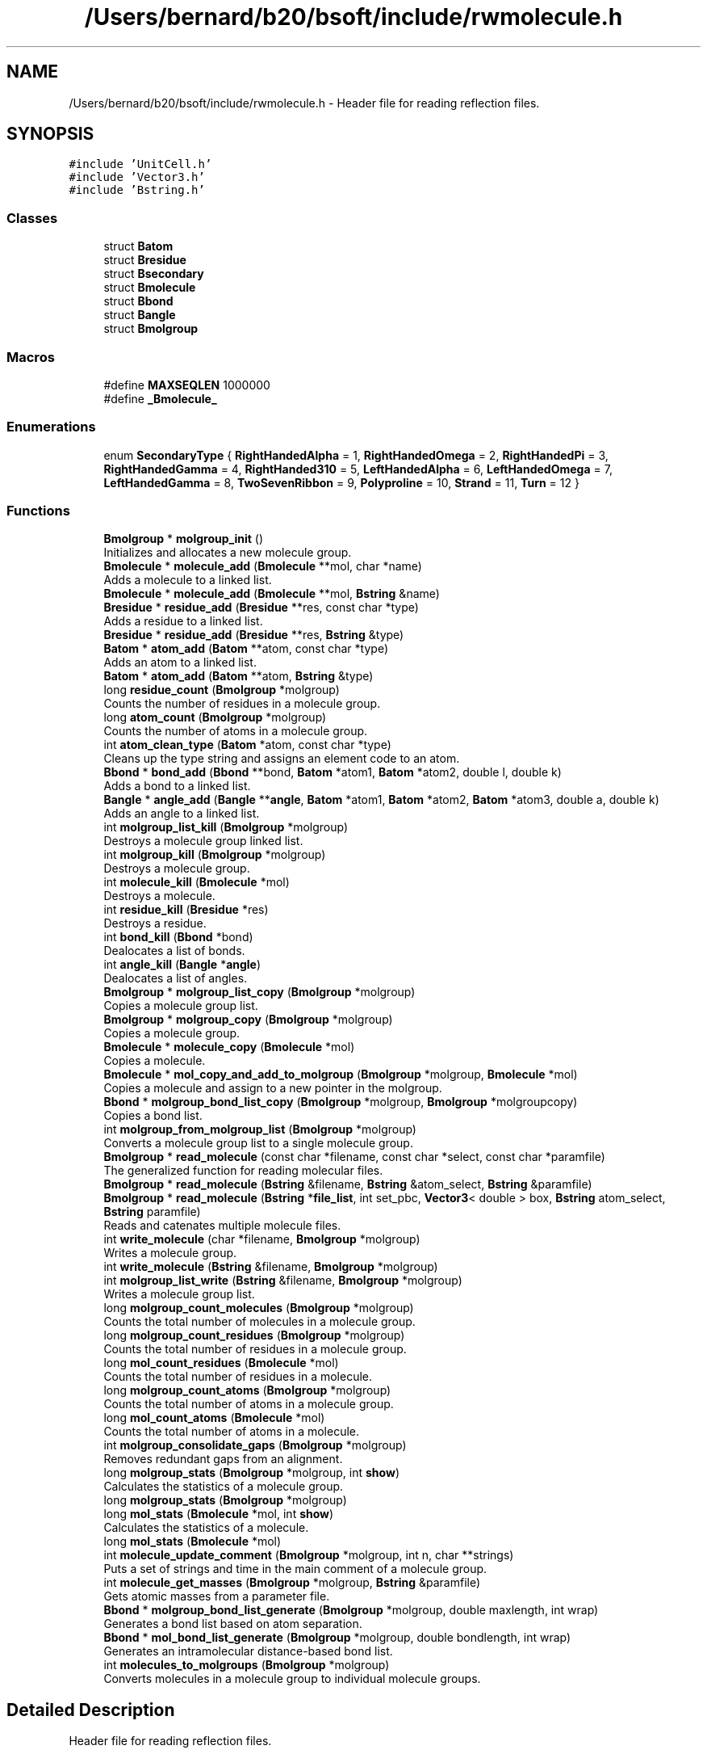 .TH "/Users/bernard/b20/bsoft/include/rwmolecule.h" 3 "Wed Sep 1 2021" "Version 2.1.0" "Bsoft" \" -*- nroff -*-
.ad l
.nh
.SH NAME
/Users/bernard/b20/bsoft/include/rwmolecule.h \- Header file for reading reflection files\&.  

.SH SYNOPSIS
.br
.PP
\fC#include 'UnitCell\&.h'\fP
.br
\fC#include 'Vector3\&.h'\fP
.br
\fC#include 'Bstring\&.h'\fP
.br

.SS "Classes"

.in +1c
.ti -1c
.RI "struct \fBBatom\fP"
.br
.ti -1c
.RI "struct \fBBresidue\fP"
.br
.ti -1c
.RI "struct \fBBsecondary\fP"
.br
.ti -1c
.RI "struct \fBBmolecule\fP"
.br
.ti -1c
.RI "struct \fBBbond\fP"
.br
.ti -1c
.RI "struct \fBBangle\fP"
.br
.ti -1c
.RI "struct \fBBmolgroup\fP"
.br
.in -1c
.SS "Macros"

.in +1c
.ti -1c
.RI "#define \fBMAXSEQLEN\fP   1000000"
.br
.ti -1c
.RI "#define \fB_Bmolecule_\fP"
.br
.in -1c
.SS "Enumerations"

.in +1c
.ti -1c
.RI "enum \fBSecondaryType\fP { \fBRightHandedAlpha\fP = 1, \fBRightHandedOmega\fP = 2, \fBRightHandedPi\fP = 3, \fBRightHandedGamma\fP = 4, \fBRightHanded310\fP = 5, \fBLeftHandedAlpha\fP = 6, \fBLeftHandedOmega\fP = 7, \fBLeftHandedGamma\fP = 8, \fBTwoSevenRibbon\fP = 9, \fBPolyproline\fP = 10, \fBStrand\fP = 11, \fBTurn\fP = 12 }"
.br
.in -1c
.SS "Functions"

.in +1c
.ti -1c
.RI "\fBBmolgroup\fP * \fBmolgroup_init\fP ()"
.br
.RI "Initializes and allocates a new molecule group\&. "
.ti -1c
.RI "\fBBmolecule\fP * \fBmolecule_add\fP (\fBBmolecule\fP **mol, char *name)"
.br
.RI "Adds a molecule to a linked list\&. "
.ti -1c
.RI "\fBBmolecule\fP * \fBmolecule_add\fP (\fBBmolecule\fP **mol, \fBBstring\fP &name)"
.br
.ti -1c
.RI "\fBBresidue\fP * \fBresidue_add\fP (\fBBresidue\fP **res, const char *type)"
.br
.RI "Adds a residue to a linked list\&. "
.ti -1c
.RI "\fBBresidue\fP * \fBresidue_add\fP (\fBBresidue\fP **res, \fBBstring\fP &type)"
.br
.ti -1c
.RI "\fBBatom\fP * \fBatom_add\fP (\fBBatom\fP **atom, const char *type)"
.br
.RI "Adds an atom to a linked list\&. "
.ti -1c
.RI "\fBBatom\fP * \fBatom_add\fP (\fBBatom\fP **atom, \fBBstring\fP &type)"
.br
.ti -1c
.RI "long \fBresidue_count\fP (\fBBmolgroup\fP *molgroup)"
.br
.RI "Counts the number of residues in a molecule group\&. "
.ti -1c
.RI "long \fBatom_count\fP (\fBBmolgroup\fP *molgroup)"
.br
.RI "Counts the number of atoms in a molecule group\&. "
.ti -1c
.RI "int \fBatom_clean_type\fP (\fBBatom\fP *atom, const char *type)"
.br
.RI "Cleans up the type string and assigns an element code to an atom\&. "
.ti -1c
.RI "\fBBbond\fP * \fBbond_add\fP (\fBBbond\fP **bond, \fBBatom\fP *atom1, \fBBatom\fP *atom2, double l, double k)"
.br
.RI "Adds a bond to a linked list\&. "
.ti -1c
.RI "\fBBangle\fP * \fBangle_add\fP (\fBBangle\fP **\fBangle\fP, \fBBatom\fP *atom1, \fBBatom\fP *atom2, \fBBatom\fP *atom3, double a, double k)"
.br
.RI "Adds an angle to a linked list\&. "
.ti -1c
.RI "int \fBmolgroup_list_kill\fP (\fBBmolgroup\fP *molgroup)"
.br
.RI "Destroys a molecule group linked list\&. "
.ti -1c
.RI "int \fBmolgroup_kill\fP (\fBBmolgroup\fP *molgroup)"
.br
.RI "Destroys a molecule group\&. "
.ti -1c
.RI "int \fBmolecule_kill\fP (\fBBmolecule\fP *mol)"
.br
.RI "Destroys a molecule\&. "
.ti -1c
.RI "int \fBresidue_kill\fP (\fBBresidue\fP *res)"
.br
.RI "Destroys a residue\&. "
.ti -1c
.RI "int \fBbond_kill\fP (\fBBbond\fP *bond)"
.br
.RI "Dealocates a list of bonds\&. "
.ti -1c
.RI "int \fBangle_kill\fP (\fBBangle\fP *\fBangle\fP)"
.br
.RI "Dealocates a list of angles\&. "
.ti -1c
.RI "\fBBmolgroup\fP * \fBmolgroup_list_copy\fP (\fBBmolgroup\fP *molgroup)"
.br
.RI "Copies a molecule group list\&. "
.ti -1c
.RI "\fBBmolgroup\fP * \fBmolgroup_copy\fP (\fBBmolgroup\fP *molgroup)"
.br
.RI "Copies a molecule group\&. "
.ti -1c
.RI "\fBBmolecule\fP * \fBmolecule_copy\fP (\fBBmolecule\fP *mol)"
.br
.RI "Copies a molecule\&. "
.ti -1c
.RI "\fBBmolecule\fP * \fBmol_copy_and_add_to_molgroup\fP (\fBBmolgroup\fP *molgroup, \fBBmolecule\fP *mol)"
.br
.RI "Copies a molecule and assign to a new pointer in the molgroup\&. "
.ti -1c
.RI "\fBBbond\fP * \fBmolgroup_bond_list_copy\fP (\fBBmolgroup\fP *molgroup, \fBBmolgroup\fP *molgroupcopy)"
.br
.RI "Copies a bond list\&. "
.ti -1c
.RI "int \fBmolgroup_from_molgroup_list\fP (\fBBmolgroup\fP *molgroup)"
.br
.RI "Converts a molecule group list to a single molecule group\&. "
.ti -1c
.RI "\fBBmolgroup\fP * \fBread_molecule\fP (const char *filename, const char *select, const char *paramfile)"
.br
.RI "The generalized function for reading molecular files\&. "
.ti -1c
.RI "\fBBmolgroup\fP * \fBread_molecule\fP (\fBBstring\fP &filename, \fBBstring\fP &atom_select, \fBBstring\fP &paramfile)"
.br
.ti -1c
.RI "\fBBmolgroup\fP * \fBread_molecule\fP (\fBBstring\fP *\fBfile_list\fP, int set_pbc, \fBVector3\fP< double > box, \fBBstring\fP atom_select, \fBBstring\fP paramfile)"
.br
.RI "Reads and catenates multiple molecule files\&. "
.ti -1c
.RI "int \fBwrite_molecule\fP (char *filename, \fBBmolgroup\fP *molgroup)"
.br
.RI "Writes a molecule group\&. "
.ti -1c
.RI "int \fBwrite_molecule\fP (\fBBstring\fP &filename, \fBBmolgroup\fP *molgroup)"
.br
.ti -1c
.RI "int \fBmolgroup_list_write\fP (\fBBstring\fP &filename, \fBBmolgroup\fP *molgroup)"
.br
.RI "Writes a molecule group list\&. "
.ti -1c
.RI "long \fBmolgroup_count_molecules\fP (\fBBmolgroup\fP *molgroup)"
.br
.RI "Counts the total number of molecules in a molecule group\&. "
.ti -1c
.RI "long \fBmolgroup_count_residues\fP (\fBBmolgroup\fP *molgroup)"
.br
.RI "Counts the total number of residues in a molecule group\&. "
.ti -1c
.RI "long \fBmol_count_residues\fP (\fBBmolecule\fP *mol)"
.br
.RI "Counts the total number of residues in a molecule\&. "
.ti -1c
.RI "long \fBmolgroup_count_atoms\fP (\fBBmolgroup\fP *molgroup)"
.br
.RI "Counts the total number of atoms in a molecule group\&. "
.ti -1c
.RI "long \fBmol_count_atoms\fP (\fBBmolecule\fP *mol)"
.br
.RI "Counts the total number of atoms in a molecule\&. "
.ti -1c
.RI "int \fBmolgroup_consolidate_gaps\fP (\fBBmolgroup\fP *molgroup)"
.br
.RI "Removes redundant gaps from an alignment\&. "
.ti -1c
.RI "long \fBmolgroup_stats\fP (\fBBmolgroup\fP *molgroup, int \fBshow\fP)"
.br
.RI "Calculates the statistics of a molecule group\&. "
.ti -1c
.RI "long \fBmolgroup_stats\fP (\fBBmolgroup\fP *molgroup)"
.br
.ti -1c
.RI "long \fBmol_stats\fP (\fBBmolecule\fP *mol, int \fBshow\fP)"
.br
.RI "Calculates the statistics of a molecule\&. "
.ti -1c
.RI "long \fBmol_stats\fP (\fBBmolecule\fP *mol)"
.br
.ti -1c
.RI "int \fBmolecule_update_comment\fP (\fBBmolgroup\fP *molgroup, int n, char **strings)"
.br
.RI "Puts a set of strings and time in the main comment of a molecule group\&. "
.ti -1c
.RI "int \fBmolecule_get_masses\fP (\fBBmolgroup\fP *molgroup, \fBBstring\fP &paramfile)"
.br
.RI "Gets atomic masses from a parameter file\&. "
.ti -1c
.RI "\fBBbond\fP * \fBmolgroup_bond_list_generate\fP (\fBBmolgroup\fP *molgroup, double maxlength, int wrap)"
.br
.RI "Generates a bond list based on atom separation\&. "
.ti -1c
.RI "\fBBbond\fP * \fBmol_bond_list_generate\fP (\fBBmolgroup\fP *molgroup, double bondlength, int wrap)"
.br
.RI "Generates an intramolecular distance-based bond list\&. "
.ti -1c
.RI "int \fBmolecules_to_molgroups\fP (\fBBmolgroup\fP *molgroup)"
.br
.RI "Converts molecules in a molecule group to individual molecule groups\&. "
.in -1c
.SH "Detailed Description"
.PP 
Header file for reading reflection files\&. 


.PP
\fBAuthor\fP
.RS 4
Bernard Heymann 
.RE
.PP
\fBDate\fP
.RS 4
Created: 19980822 
.PP
Modified: 20170509 
.RE
.PP

.PP
Definition in file \fBrwmolecule\&.h\fP\&.
.SH "Macro Definition Documentation"
.PP 
.SS "#define _Bmolecule_"

.PP
Definition at line 193 of file rwmolecule\&.h\&.
.SS "#define MAXSEQLEN   1000000"

.PP
Definition at line 14 of file rwmolecule\&.h\&.
.SH "Enumeration Type Documentation"
.PP 
.SS "enum \fBSecondaryType\fP"

.PP
\fBEnumerator\fP
.in +1c
.TP
\fB\fIRightHandedAlpha \fP\fP
.TP
\fB\fIRightHandedOmega \fP\fP
.TP
\fB\fIRightHandedPi \fP\fP
.TP
\fB\fIRightHandedGamma \fP\fP
.TP
\fB\fIRightHanded310 \fP\fP
.TP
\fB\fILeftHandedAlpha \fP\fP
.TP
\fB\fILeftHandedOmega \fP\fP
.TP
\fB\fILeftHandedGamma \fP\fP
.TP
\fB\fITwoSevenRibbon \fP\fP
.TP
\fB\fIPolyproline \fP\fP
.TP
\fB\fIStrand \fP\fP
.TP
\fB\fITurn \fP\fP
.PP
Definition at line 64 of file rwmolecule\&.h\&.
.SH "Function Documentation"
.PP 
.SS "\fBBangle\fP* angle_add (\fBBangle\fP ** angle, \fBBatom\fP * atom1, \fBBatom\fP * atom2, \fBBatom\fP * atom3, double a, double k)"

.PP
Adds an angle to a linked list\&. 
.PP
\fBParameters\fP
.RS 4
\fI**angle\fP pointer to any angle in the list\&. 
.br
\fI*atom1\fP atom1 of angle\&. 
.br
\fI*atom2\fP atom2 of angle (central atom)\&. 
.br
\fI*atom3\fP atom3 of angle\&. 
.br
\fIa\fP reference angle\&. 
.br
\fIk\fP angle strength\&. 
.RE
.PP
\fBReturns\fP
.RS 4
Bangle* new angle\&. 
.PP
.nf
The function allocates memory for a new angle structure.
If the content of the pointer is null, the new structure is
the first in the list. Otherwise, the end of the list is found
and the new structure added to it.

.fi
.PP
 
.RE
.PP

.PP
Definition at line 316 of file rwmolecule\&.cpp\&.
.SS "int angle_kill (\fBBangle\fP * angle)"

.PP
Dealocates a list of angles\&. 
.PP
\fBParameters\fP
.RS 4
\fI*angle\fP first angle in the list\&. 
.RE
.PP
\fBReturns\fP
.RS 4
int 0\&. 
.PP
.nf
All angles downstream are deallocated.

.fi
.PP
 
.RE
.PP

.PP
Definition at line 505 of file rwmolecule\&.cpp\&.
.SS "\fBBatom\fP* atom_add (\fBBatom\fP ** atom, \fBBstring\fP & type)"

.PP
Definition at line 158 of file rwmolecule\&.cpp\&.
.SS "\fBBatom\fP* atom_add (\fBBatom\fP ** atom, const char * type)"

.PP
Adds an atom to a linked list\&. 
.PP
\fBParameters\fP
.RS 4
\fI**atom\fP pointer to any atom in the list\&. 
.br
\fI*type\fP atom type\&. 
.RE
.PP
\fBReturns\fP
.RS 4
Batom* new atom\&. 
.PP
.nf
The function allocates memory for a new atom structure.
If the content of the pointer is null, the new structure is
the first in the list. Otherwise, the end of the list is found
and the new structure added to it.

.fi
.PP
 
.RE
.PP

.PP
Definition at line 152 of file rwmolecule\&.cpp\&.
.SS "int atom_clean_type (\fBBatom\fP * atom, const char * type)"

.PP
Cleans up the type string and assigns an element code to an atom\&. 
.PP
\fBParameters\fP
.RS 4
\fI*atom\fP atom\&. 
.br
\fI*type\fP atom type\&. 
.RE
.PP
\fBReturns\fP
.RS 4
int 0\&. 
.PP
.nf
The first two alphanumeric characters of the type string is used to
determine the element.

.fi
.PP
 
.RE
.PP

.PP
Definition at line 229 of file rwmolecule\&.cpp\&.
.SS "long atom_count (\fBBmolgroup\fP * molgroup)"

.PP
Counts the number of atoms in a molecule group\&. 
.PP
\fBParameters\fP
.RS 4
\fI*molgroup\fP the molecule group\&. 
.RE
.PP
\fBReturns\fP
.RS 4
long number of atoms\&. 
.RE
.PP

.PP
Definition at line 205 of file rwmolecule\&.cpp\&.
.SS "\fBBbond\fP* bond_add (\fBBbond\fP ** bond, \fBBatom\fP * atom1, \fBBatom\fP * atom2, double l, double k)"

.PP
Adds a bond to a linked list\&. 
.PP
\fBParameters\fP
.RS 4
\fI**bond\fP pointer to any bond in the list\&. 
.br
\fI*atom1\fP atom1 of bond\&. 
.br
\fI*atom2\fP atom2 of bond\&. 
.br
\fIl\fP reference bond length\&. 
.br
\fIk\fP bond strength\&. 
.RE
.PP
\fBReturns\fP
.RS 4
Bbond* new bond\&. 
.PP
.nf
The function allocates memory for a new bond structure.
If the content of the pointer is null, the new structure is
the first in the list. Otherwise, the end of the list is found
and the new structure added to it.

.fi
.PP
 
.RE
.PP

.PP
Definition at line 273 of file rwmolecule\&.cpp\&.
.SS "int bond_kill (\fBBbond\fP * bond)"

.PP
Dealocates a list of bonds\&. 
.PP
\fBParameters\fP
.RS 4
\fI*bond\fP first bond in the list\&. 
.RE
.PP
\fBReturns\fP
.RS 4
int 0\&. 
.PP
.nf
All bonds downstream are deallocated.

.fi
.PP
 
.RE
.PP

.PP
Definition at line 484 of file rwmolecule\&.cpp\&.
.SS "\fBBbond\fP* mol_bond_list_generate (\fBBmolgroup\fP * molgroup, double bondlength, int wrap)"

.PP
Generates an intramolecular distance-based bond list\&. 
.PP
.nf
This function defines bonds on distance and within molecules.
If the molecule group already has a bond list, no new bonds are generated. 

.fi
.PP
 
.PP
\fBParameters\fP
.RS 4
\fI*molgroup\fP molecule group structure\&. 
.br
\fIbondlength\fP maximum bond length\&. 
.br
\fIwrap\fP wrap around periodic boundaries if !=0\&. 
.RE
.PP
\fBReturns\fP
.RS 4
Bbond* new bond list\&. 
.RE
.PP

.PP
Definition at line 1684 of file rwmolecule\&.cpp\&.
.SS "\fBBmolecule\fP* mol_copy_and_add_to_molgroup (\fBBmolgroup\fP * molgroup, \fBBmolecule\fP * mol)"

.PP
Copies a molecule and assign to a new pointer in the molgroup\&. 
.PP
\fBParameters\fP
.RS 4
\fI*molgroup\fP the molecule group\&. 
.br
\fI*mol\fP the molecule to be copied\&. 
.RE
.PP
\fBReturns\fP
.RS 4
Bmolecule* the new molecule, NULL if copy failed\&. 
.PP
.nf
Adds a new molecule to the molecule group identical to the given
molecule and returns a pointer to the new molecule.

.fi
.PP
 
.RE
.PP

.PP
Definition at line 668 of file rwmolecule\&.cpp\&.
.SS "long mol_count_atoms (\fBBmolecule\fP * mol)"

.PP
Counts the total number of atoms in a molecule\&. 
.PP
\fBParameters\fP
.RS 4
\fI*mol\fP the molecule\&. 
.RE
.PP
\fBReturns\fP
.RS 4
long number of atoms\&. 
.RE
.PP

.PP
Definition at line 1144 of file rwmolecule\&.cpp\&.
.SS "long mol_count_residues (\fBBmolecule\fP * mol)"

.PP
Counts the total number of residues in a molecule\&. 
.PP
\fBParameters\fP
.RS 4
\fI*mol\fP the molecule\&. 
.RE
.PP
\fBReturns\fP
.RS 4
long number of residues\&. 
.RE
.PP

.PP
Definition at line 1110 of file rwmolecule\&.cpp\&.
.SS "long mol_stats (\fBBmolecule\fP * mol)"

.PP
Definition at line 1453 of file rwmolecule\&.cpp\&.
.SS "long mol_stats (\fBBmolecule\fP * mol, int show)"

.PP
Calculates the statistics of a molecule\&. 
.PP
\fBParameters\fP
.RS 4
\fI*mol\fP the molecule\&. 
.br
\fIshow\fP flag to show statistics\&. 
.RE
.PP
\fBReturns\fP
.RS 4
long number of atoms (<0 if writing failed)\&. 
.RE
.PP

.PP
Definition at line 1366 of file rwmolecule\&.cpp\&.
.SS "\fBBmolecule\fP* molecule_add (\fBBmolecule\fP ** mol, \fBBstring\fP & name)"

.PP
Definition at line 82 of file rwmolecule\&.cpp\&.
.SS "\fBBmolecule\fP* molecule_add (\fBBmolecule\fP ** mol, char * name)"

.PP
Adds a molecule to a linked list\&. 
.PP
\fBParameters\fP
.RS 4
\fI**mol\fP pointer to any molecule in the list\&. 
.br
\fI*name\fP molecule name\&. 
.RE
.PP
\fBReturns\fP
.RS 4
Bmolecule* new molecule\&. 
.PP
.nf
The function allocates memory for a new molecule structure.
If the content of the pointer is null, the new structure is
the first in the list. Otherwise, the end of the list is found
and the new structure added to it.

.fi
.PP
 
.RE
.PP

.PP
Definition at line 76 of file rwmolecule\&.cpp\&.
.SS "\fBBmolecule\fP* molecule_copy (\fBBmolecule\fP * mol)"

.PP
Copies a molecule\&. 
.PP
\fBParameters\fP
.RS 4
\fI*mol\fP the molecule to be copied\&. 
.RE
.PP
\fBReturns\fP
.RS 4
Bmolecule* the new molecule, NULL if copy failed\&. 
.PP
.nf
Generates a new molecule with the same structure as the given molecule.

.fi
.PP
 
.RE
.PP

.PP
Definition at line 603 of file rwmolecule\&.cpp\&.
.SS "int molecule_get_masses (\fBBmolgroup\fP * molgroup, \fBBstring\fP & paramfile)"

.PP
Gets atomic masses from a parameter file\&. 
.PP
\fBParameters\fP
.RS 4
\fI*molgroup\fP the molecule group\&. 
.br
\fI&paramfile\fP parameter file name\&. 
.RE
.PP
\fBReturns\fP
.RS 4
int 0\&. 
.RE
.PP

.PP
Definition at line 1495 of file rwmolecule\&.cpp\&.
.SS "int molecule_kill (\fBBmolecule\fP * mol)"

.PP
Destroys a molecule\&. 
.PP
\fBParameters\fP
.RS 4
\fI*mol\fP the molecule\&. 
.RE
.PP
\fBReturns\fP
.RS 4
int 0\&. 
.RE
.PP

.PP
Definition at line 421 of file rwmolecule\&.cpp\&.
.SS "int molecule_update_comment (\fBBmolgroup\fP * molgroup, int n, char ** strings)"

.PP
Puts a set of strings and time in the main comment of a molecule group\&. 
.PP
.nf
This is designed to pack the command line into a string followed by
a second string for the time.

.fi
.PP
 
.PP
\fBParameters\fP
.RS 4
\fI*molgroup\fP the molecule group\&. 
.br
\fIn\fP the number of strings\&. 
.br
\fI**strings\fP an array of strings\&. 
.RE
.PP
\fBReturns\fP
.RS 4
int string length of the new comment\&. 
.RE
.PP

.PP
Definition at line 1471 of file rwmolecule\&.cpp\&.
.SS "int molecules_to_molgroups (\fBBmolgroup\fP * molgroup)"

.PP
Converts molecules in a molecule group to individual molecule groups\&. 
.PP
.nf
A new linked list of molecule groups is created and the links to the
individual molecules set. 

.fi
.PP
 
.PP
\fBParameters\fP
.RS 4
\fI*molgroup\fP molecule group structure (modified)\&. 
.RE
.PP
\fBReturns\fP
.RS 4
int 0\&. 
.RE
.PP

.PP
Definition at line 1748 of file rwmolecule\&.cpp\&.
.SS "\fBBbond\fP* molgroup_bond_list_copy (\fBBmolgroup\fP * molgroup, \fBBmolgroup\fP * molgroupcopy)"

.PP
Copies a bond list\&. 
.PP
\fBParameters\fP
.RS 4
\fI*molgroup\fP molecule group structure\&. 
.br
\fI*molgroupcopy\fP molecule group structure to copy bonds to\&. 
.RE
.PP
\fBReturns\fP
.RS 4
Bbond* new bond list\&. 
.PP
.nf
A copy of the molecule group bond list is generated and returned. 

.fi
.PP
 
.RE
.PP

.PP
Definition at line 710 of file rwmolecule\&.cpp\&.
.SS "\fBBbond\fP* molgroup_bond_list_generate (\fBBmolgroup\fP * molgroup, double maxlength, int wrap)"

.PP
Generates a bond list based on atom separation\&. 
.PP
\fBParameters\fP
.RS 4
\fI*molgroup\fP the molecule group\&. 
.br
\fImaxlength\fP maximum bond length\&. 
.br
\fIwrap\fP wrap around periodic boundaries if !=0\&. 
.RE
.PP
\fBReturns\fP
.RS 4
Bbond* new bond list\&. 
.RE
.PP

.PP
Definition at line 1564 of file rwmolecule\&.cpp\&.
.SS "int molgroup_consolidate_gaps (\fBBmolgroup\fP * molgroup)"

.PP
Removes redundant gaps from an alignment\&. 
.PP
.nf
All positions in an alignment with only gaps are removed.

.fi
.PP
 
.PP
\fBParameters\fP
.RS 4
\fI*molgroup\fP the molecule group\&. 
.RE
.PP
\fBReturns\fP
.RS 4
int 0\&. 
.RE
.PP

.PP
Definition at line 1253 of file rwmolecule\&.cpp\&.
.SS "\fBBmolgroup\fP* molgroup_copy (\fBBmolgroup\fP * molgroup)"

.PP
Copies a molecule group\&. 
.PP
\fBParameters\fP
.RS 4
\fI*molgroup\fP the molecule group\&. 
.RE
.PP
\fBReturns\fP
.RS 4
Bmolgroup* new molecule group\&. 
.PP
.nf
All parts of a molecule group are copied to a completely new structure
hierarchy, except sequence flag array.

.fi
.PP
 
.RE
.PP

.PP
Definition at line 551 of file rwmolecule\&.cpp\&.
.SS "long molgroup_count_atoms (\fBBmolgroup\fP * molgroup)"

.PP
Counts the total number of atoms in a molecule group\&. 
.PP
\fBParameters\fP
.RS 4
\fI*molgroup\fP the molecule group\&. 
.RE
.PP
\fBReturns\fP
.RS 4
long number of atoms\&. 
.RE
.PP

.PP
Definition at line 1128 of file rwmolecule\&.cpp\&.
.SS "long molgroup_count_molecules (\fBBmolgroup\fP * molgroup)"

.PP
Counts the total number of molecules in a molecule group\&. 
.PP
\fBParameters\fP
.RS 4
\fI*molgroup\fP the molecule group\&. 
.RE
.PP
\fBReturns\fP
.RS 4
long number of molecules\&. 
.RE
.PP

.PP
Definition at line 1079 of file rwmolecule\&.cpp\&.
.SS "long molgroup_count_residues (\fBBmolgroup\fP * molgroup)"

.PP
Counts the total number of residues in a molecule group\&. 
.PP
\fBParameters\fP
.RS 4
\fI*molgroup\fP the molecule group\&. 
.RE
.PP
\fBReturns\fP
.RS 4
long number of residues\&. 
.RE
.PP

.PP
Definition at line 1094 of file rwmolecule\&.cpp\&.
.SS "int molgroup_from_molgroup_list (\fBBmolgroup\fP * molgroup)"

.PP
Converts a molecule group list to a single molecule group\&. 
.PP
\fBParameters\fP
.RS 4
\fI*molgroup\fP molecule group list\&. 
.RE
.PP
\fBReturns\fP
.RS 4
int 0\&. 
.PP
.nf
The input molecule group list is replace by a single molecule group. 

.fi
.PP
 
.RE
.PP

.PP
Definition at line 764 of file rwmolecule\&.cpp\&.
.SS "\fBBmolgroup\fP* molgroup_init ()"

.PP
Initializes and allocates a new molecule group\&. 
.PP
\fBReturns\fP
.RS 4
Bmolgroup* the new molecule group, NULL if initialization failed\&. 
.PP
.nf
The selection string is set to "all".
The spacegroup is set to 1, the space group string to "P 1".
The point group is set to "C1".
The unit cell is set to 1,1,1,90,90,90.

.fi
.PP
 
.RE
.PP

.PP
Definition at line 45 of file rwmolecule\&.cpp\&.
.SS "int molgroup_kill (\fBBmolgroup\fP * molgroup)"

.PP
Destroys a molecule group\&. 
.PP
\fBParameters\fP
.RS 4
\fI*molgroup\fP the molecule group\&. 
.RE
.PP
\fBReturns\fP
.RS 4
int 0\&. 
.RE
.PP

.PP
Definition at line 378 of file rwmolecule\&.cpp\&.
.SS "\fBBmolgroup\fP* molgroup_list_copy (\fBBmolgroup\fP * molgroup)"

.PP
Copies a molecule group list\&. 
.PP
\fBParameters\fP
.RS 4
\fI*molgroup\fP the molecule group list\&. 
.RE
.PP
\fBReturns\fP
.RS 4
Bmolgroup* new molecule group list\&. 
.PP
.nf
All molecule groups are copied to a completely new list.

.fi
.PP
 
.RE
.PP

.PP
Definition at line 526 of file rwmolecule\&.cpp\&.
.SS "int molgroup_list_kill (\fBBmolgroup\fP * molgroup)"

.PP
Destroys a molecule group linked list\&. 
.PP
\fBParameters\fP
.RS 4
\fI*molgroup\fP the molecule group linked list\&. 
.RE
.PP
\fBReturns\fP
.RS 4
int 0\&. 
.RE
.PP

.PP
Definition at line 351 of file rwmolecule\&.cpp\&.
.SS "int molgroup_list_write (\fBBstring\fP & filename, \fBBmolgroup\fP * molgroup)"

.PP
Writes a molecule group list\&. 
.PP
.nf
The output files are numbered if the list constains more than one molecule group.

.fi
.PP
 
.PP
\fBParameters\fP
.RS 4
\fI*filename\fP the file name\&. 
.br
\fI*molgroup\fP the molecule group\&. 
.RE
.PP
\fBReturns\fP
.RS 4
int number of molecules written (<0 if writing failed)\&. 
.RE
.PP

.PP
Definition at line 1057 of file rwmolecule\&.cpp\&.
.SS "long molgroup_stats (\fBBmolgroup\fP * molgroup)"

.PP
Definition at line 1353 of file rwmolecule\&.cpp\&.
.SS "long molgroup_stats (\fBBmolgroup\fP * molgroup, int show)"

.PP
Calculates the statistics of a molecule group\&. 
.PP
\fBParameters\fP
.RS 4
\fI*molgroup\fP molecule group\&. 
.br
\fIshow\fP flag to show statistics\&. 
.RE
.PP
\fBReturns\fP
.RS 4
long number of molecules (<0 if writing failed)\&. 
.RE
.PP

.PP
Definition at line 1300 of file rwmolecule\&.cpp\&.
.SS "\fBBmolgroup\fP* read_molecule (\fBBstring\fP & filename, \fBBstring\fP & atom_select, \fBBstring\fP & paramfile)"

.PP
Definition at line 830 of file rwmolecule\&.cpp\&.
.SS "\fBBmolgroup\fP* read_molecule (\fBBstring\fP * file_list, int set_pbc, \fBVector3\fP< double > box, \fBBstring\fP atom_select, \fBBstring\fP paramfile)"

.PP
Reads and catenates multiple molecule files\&. 
.PP
\fBParameters\fP
.RS 4
\fIfile_list\fP list of file names\&. 
.br
\fIset_pbc\fP flag to fit within periodic boundaries\&. 
.br
\fIbox\fP periodic boundary box\&. 
.br
\fIatom_select\fP atomic selection\&. 
.br
\fIparamfile\fP atomic parameters\&. 
.RE
.PP
\fBReturns\fP
.RS 4
Bmolgroup* new molecule group\&. 
.RE
.PP

.PP
Definition at line 920 of file rwmolecule\&.cpp\&.
.SS "\fBBmolgroup\fP* read_molecule (const char * filename, const char * atom_select, const char * paramfile)"

.PP
The generalized function for reading molecular files\&. 
.PP
\fBParameters\fP
.RS 4
\fI*filename\fP the file name\&. 
.br
\fI*atom_select\fP a selection string\&. 
.br
\fI*paramfile\fP parameter file name\&. 
.RE
.PP
\fBReturns\fP
.RS 4
Bmolgroup* new molecule group, NULL if reading failed\&. 
.PP
.nf
All sequence and atomic coordinate information is read from a file into
an internal hierarchy of structures in linked lists:
    Bmolgroup   molecule group or collection of molecules
    Bmolecule   linked list of molecules in the group
    Bresidue    linked list of residues in a molecule
    Batom       linked list of atoms in a residue
    Bbond       linked list of bonds in the molecule group
The selection string is used to select for specific atom types:
    CA          C-alpha atoms only
The parameter file is used to load atomic properties, such as mass
    and charge. The default file is bsoft/parameters/atom_prop.star.
The input format is based on the file name extension.

.fi
.PP
 
.RE
.PP

.PP
Definition at line 822 of file rwmolecule\&.cpp\&.
.SS "\fBBresidue\fP* residue_add (\fBBresidue\fP ** res, \fBBstring\fP & type)"

.PP
Definition at line 119 of file rwmolecule\&.cpp\&.
.SS "\fBBresidue\fP* residue_add (\fBBresidue\fP ** res, const char * type)"

.PP
Adds a residue to a linked list\&. 
.PP
\fBParameters\fP
.RS 4
\fI**res\fP pointer to any residue in the list\&. 
.br
\fI*type\fP residue type\&. 
.RE
.PP
\fBReturns\fP
.RS 4
Bresidue* new residue\&. 
.PP
.nf
The function allocates memory for a new residue structure.
If the content of the pointer is null, the new structure is
the first in the list. Otherwise, the end of the list is found
and the new structure added to it.

.fi
.PP
 
.RE
.PP

.PP
Definition at line 113 of file rwmolecule\&.cpp\&.
.SS "long residue_count (\fBBmolgroup\fP * molgroup)"

.PP
Counts the number of residues in a molecule group\&. 
.PP
\fBParameters\fP
.RS 4
\fI*molgroup\fP the molecule group\&. 
.RE
.PP
\fBReturns\fP
.RS 4
long number of residues\&. 
.RE
.PP

.PP
Definition at line 188 of file rwmolecule\&.cpp\&.
.SS "int residue_kill (\fBBresidue\fP * res)"

.PP
Destroys a residue\&. 
.PP
\fBParameters\fP
.RS 4
\fI*res\fP the residue\&. 
.RE
.PP
\fBReturns\fP
.RS 4
int 0\&. 
.RE
.PP

.PP
Definition at line 457 of file rwmolecule\&.cpp\&.
.SS "int write_molecule (\fBBstring\fP & filename, \fBBmolgroup\fP * molgroup)"

.PP
Definition at line 985 of file rwmolecule\&.cpp\&.
.SS "int write_molecule (char * filename, \fBBmolgroup\fP * molgroup)"

.PP
Writes a molecule group\&. 
.PP
.nf
The output format is based on the file name extension.

.fi
.PP
 
.PP
\fBParameters\fP
.RS 4
\fI*filename\fP the file name\&. 
.br
\fI*molgroup\fP the molecule group\&. 
.RE
.PP
\fBReturns\fP
.RS 4
int number of molecules written (<0 if writing failed)\&. 
.RE
.PP

.PP
Definition at line 979 of file rwmolecule\&.cpp\&.
.SH "Author"
.PP 
Generated automatically by Doxygen for Bsoft from the source code\&.
